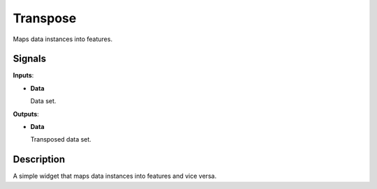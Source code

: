 Transpose
=========

.. figure:: icons/transpose.png

Maps data instances into features.

Signals
-------

**Inputs**:

-  **Data**

   Data set.

**Outputs**:

-  **Data**

   Transposed data set.

Description
-----------

A simple widget that maps data instances into features and vice versa.
